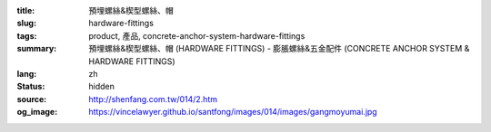 :title: 預埋螺絲&楔型螺絲、帽
:slug: hardware-fittings
:tags: product, 產品, concrete-anchor-system-hardware-fittings
:summary: 預埋螺絲&楔型螺絲、帽 (HARDWARE FITTINGS) - 膨脹螺絲&五金配件 (CONCRETE ANCHOR SYSTEM & HARDWARE FITTINGS)
:lang: zh
:status: hidden
:source: http://shenfang.com.tw/014/2.htm
:og_image: https://vincelawyer.github.io/santfong/images/014/images/gangmoyumai.jpg
